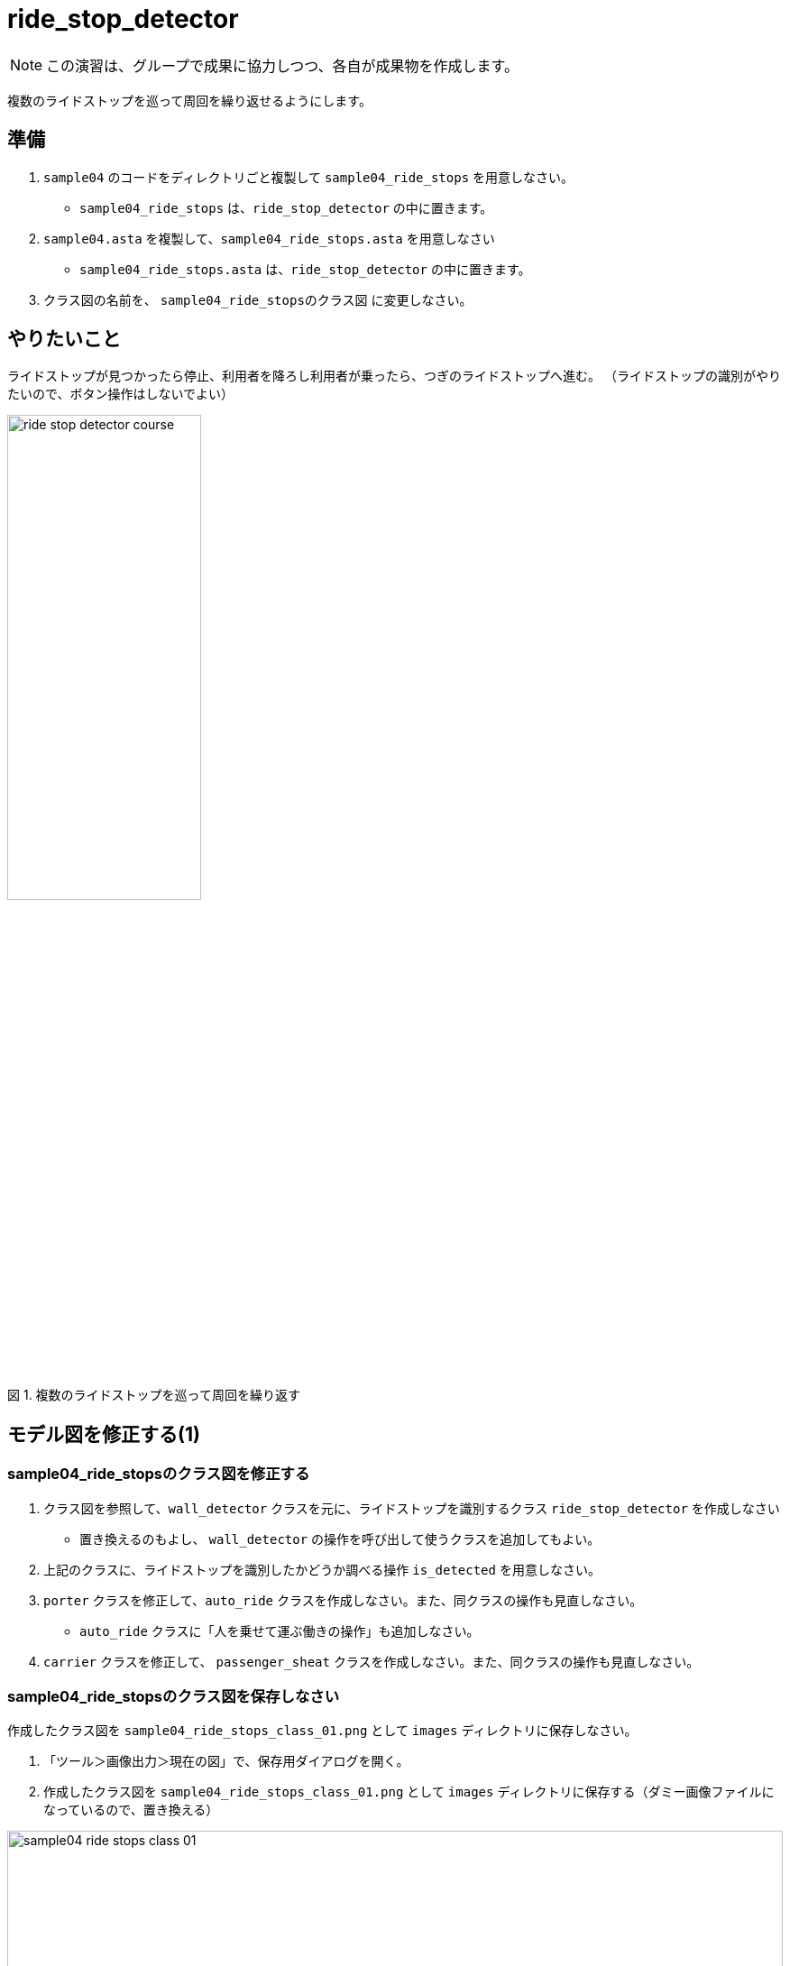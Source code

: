 :encoding: utf-8
:lang: ja
:scripts: cjk
:media: prepress
:linkcss:
:stylesdir: css
:stylesheet: mystyle.css
:sectanchors:
:autofit-option:
:experimental:
:support-uri:
:original-support-uri:
:twoinches: width='360'
:full-width: width='100%'
:three-quarters-width: width='75%'
:two-thirds-width: width='66%'
:half-width: width='50%'
:half-size:
:one-thirds-width: width='33%'
:one-quarters-width: width='25%'
:thumbnail: width='60'
:imagesdir: images
:sourcesdir: codes
:icons: font
:hide-uri-scheme!:
:figure-caption: 図
:example-caption: リスト
:table-caption: 表
:appendix-caption: 付録
:xrefstyle: short
:section-refsig:
:chapter-refsig:


= ride_stop_detector

NOTE: この演習は、グループで成果に協力しつつ、各自が成果物を作成します。

複数のライドストップを巡って周回を繰り返せるようにします。

== 準備

. `sample04` のコードをディレクトリごと複製して `sample04_ride_stops` を用意しなさい。
  * `sample04_ride_stops` は、`ride_stop_detector` の中に置きます。
. `sample04.asta` を複製して、`sample04_ride_stops.asta` を用意しなさい
  * `sample04_ride_stops.asta` は、`ride_stop_detector` の中に置きます。
. クラス図の名前を、 `sample04_ride_stopsのクラス図` に変更しなさい。


== やりたいこと

ライドストップが見つかったら停止、利用者を降ろし利用者が乗ったら、つぎのライドストップへ進む。
（ライドストップの識別がやりたいので、ボタン操作はしないでよい）

.複数のライドストップを巡って周回を繰り返す
image::ride_stop_detector_course.png[width=50%]


== モデル図を修正する(1)


=== sample04_ride_stopsのクラス図を修正する

. クラス図を参照して、`wall_detector` クラスを元に、ライドストップを識別するクラス `ride_stop_detector` を作成しなさい
** 置き換えるのもよし、 `wall_detector` の操作を呼び出して使うクラスを追加してもよい。
. 上記のクラスに、ライドストップを識別したかどうか調べる操作 `is_detected` を用意しなさい。
. `porter` クラスを修正して、`auto_ride` クラスを作成しなさい。また、同クラスの操作も見直しなさい。
** `auto_ride` クラスに「人を乗せて運ぶ働きの操作」も追加しなさい。
. `carrier` クラスを修正して、 `passenger_sheat` クラスを作成しなさい。また、同クラスの操作も見直しなさい。

=== sample04_ride_stopsのクラス図を保存しなさい

作成したクラス図を `sample04_ride_stops_class_01.png` として `images` ディレクトリに保存しなさい。

. 「ツール＞画像出力＞現在の図」で、保存用ダイアログを開く。
. 作成したクラス図を `sample04_ride_stops_class_01.png` として `images` ディレクトリに保存する（ダミー画像ファイルになっているので、置き換える）

.`sample04_ride_stops` のクラス図（保存できたら置き換わる）
image::sample04_ride_stops_class_01.png[{full-width}]


NOTE: 編集したら、ターミナルからgitコマンドを使ってコミットしなさい。

=== sample04_ride_stopsのステートマシン図を修正する

* `auto_ride` クラスに追加した「人を乗せて運ぶ働きの操作」のステートマシン図を、 `porter` の `transport` のステートマシン図を参考にして作成しなさい。
** ステートマシン図の名前も対応する操作名を反映してつけなさい。
**  どんな図を作成するかについては、 `sample_code_and_model` で作成したステートマシン図が参考になるだろう。
* 必要なら、他のクラスの操作についても、ステートマシン図も作成しなさい。


=== sample04_ride_stopsのステートマシン図を保存しなさい

作成したクラス図を `sample04_ride_stops_stm_01.png` として `images` ディレクトリに保存しなさい。

* 「ツール＞画像出力＞現在の図」で、保存用ダイアログを開く。
** 作成したクラス図を `sample04_ride_stops_stm_01.png` として `images` ディレクトリに保存しなさい。

.`auto_ride` の（追加した操作）のステートマシン図（保存できたら置き換わる）
image::sample04_ride_stops_stm_01.png[{full-width}]

* もし、他にもステートマシン図を作成したのであれば、このファイル（ `README.adoc` ）を編集して、下記にそのステートマシン図の画像を示しなさい。

.`XXXX` クラスの操作 `YYYY` のステートマシン図
image::sample04_ride_stops_stm_XXXX_YYYY_01.png[{full-width}]


NOTE: 編集したら、ターミナルからgitコマンドを使ってコミットしなさい。

=== sample04_ride_stopsを動かしてみなさい

.`sample04_ride_stop` を実行する
. 人を乗せると、走行する。
. ライドストップを見つけら、停止する。
. 人を降ろし、再び乗せると、走行する。
. つぎのライドストップへ進み、乗り降りを繰り返す。

== 対策を検討する

修正は、みんなの期待する通りに動作しただろうか。なにか問題が生じたのであれば、対策を検討する。

=== sample04_ride_stopsの課題を挙げなさい

どんな課題が見つかったか、このファイル（ `README.adoc` ）を編集して下記に箇条書きしなさい。

[example]
.`sample04_ride_stops` の課題
----
* ここに課題を書く。
* ここに課題を書く。
* ここに課題を書く。
* ここに課題を書く。
----

=== sample04_ride_stopsを対策を検討しなさい

どんな対策をとればよさそうか、このファイル（ `README.adoc` ）を編集して下記に箇条書きしなさい。

[example]
.`sample04_ride_stops` の対策案
----
* ここに対策案を書く。
* ここに対策案を書く。
* ここに対策案を書く。
* ここに対策案を書く。
----

== 実験、調査する

アイディアを試して、その中でうまくいく方法を選ぶ。

=== 検討した対策が妥当か実験しなさい

検討した対策を、実際にプログラムを作って動かしてみなさい。

もし、うまくいかないなら、別の方法を調査し、実験しなさい。

NOTE: 実験したものが残せるよう、なにか修正して実験したら、次のことを試す前にコミットしておきなさい（それが、手戻りできるための方法だから）。

=== sample04_ride_stopsの対策を決定しなさい

結論として、どのような対策をとることになったのか、このファイル（ `README.adoc` ）を編集して説明しなさい。

[example]
.最終的な `sample04_ride_stops` の対策
----
* ここに最終的な対策を書く。
* それを選択した理由を書く。
----

NOTE: ここで、対策を決定したことをコミットしておきなさい。

== モデル図を修正する(2)

調査、実験の結果決定した方法に合わせて、モデル図を更新します。

=== sample04_ride_stopsのクラス図を修正する

IMPORTANT: もしまだ、前の段階の画像、Programを保存した後のコミットが済んでいないなら、この修正の前に保存してコミットしておきなさい（それが、手戻りできるための方法だから）。

決定した方法に合うよう、クラス図を更新しなさい。

* これまでのクラスだけで実現できるかどうか考えなさい。
** これまでのクラスだけでは不足する場合には、クラスを追加しなさい。
* クラス名を吟味しなさい。
** 現状のクラスの名前を見直したほうがよいなら、名前を変えてみなさい。
* クラス間の関連が妥当か確認しなさい。
** 使う側と使われる側の関係が成り立っているか、それぞれのクラスについて確認して、必要なら関連を変更します。

=== sample04_ride_stopsのクラス図を保存しなさい

作成したクラス図を `sample04_ride_stops_class_02.png` として `images` ディレクトリに保存しなさい。

. 「ツール＞画像出力＞現在の図」で、保存用ダイアログを開く。
. 作成したクラス図を `sample04_ride_stops_class_02.png` として `images` ディレクトリに保存する（ダミー画像ファイルになっているので、置き換える）

.`sample04_ride_stops` のクラス図（保存できたら置き換わる）
image::sample04_ride_stops_class_02.png[{full-width}]


NOTE: 編集したら、ターミナルからgitコマンドを使ってコミットしなさい。

=== sample04_ride_stopsのステートマシン図を修正する

* `auto_ride` クラスに用意した「人を乗せて運ぶ働きの操作」のステートマシン図を、 `porter` の `transport` のステートマシン図を参考にして作成しなさい。
* 必要なら、他のクラスの操作についても、ステートマシン図も作成しなさい。


=== sample04_ride_stopsのステートマシン図を保存しなさい

作成したクラス図を `sample04_ride_stops_stm_02.png` として `images` ディレクトリに保存しなさい。

. 「ツール＞画像出力＞現在の図」で、保存用ダイアログを開く。
* 作成したクラス図を `sample04_ride_stops_stm_02.png` として `images` ディレクトリに保存しなさい。

.`auto_ride` の（追加した操作）のステートマシン図（保存できたら置き換わる）
image::sample04_ride_stops_stm_02.png[{full-width}]

* もし、他にもステートマシン図を作成したのであれば、このファイル（ `README.adoc` ）を編集して、下記にそのステートマシン図の画像を示しなさい。

.`XXXX` クラスの操作 `YYYY` のステートマシン図
image::sample04_ride_stops_stm_XXXX_YYYY_02.png[{full-width}]

NOTE: 編集したら、ターミナルからgitコマンドを使ってコミットしなさい。

=== sample04_ride_stopsをプッシュしなさい

これまでの修正を（コミットしていないならコミットして）、リモート（GitHubのサーバー）へプッシュしなさい。

* プッシュが成功したことを、 `git log` で確認しなさい。
* GitHubの各自の `sample04_ride_stops` のページ（リポジトリ名は `sample04_ride_stops_A` のように各グループの名前になっているだろう）を確認して、プッシュが成功していることを確認しなさい。
* 上記ウェブページ上のコミットログを参照して、作業が保存できていたことを確認なさい。
